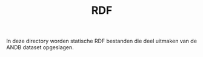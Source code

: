 #+TITLE: RDF

In deze directory worden statische RDF bestanden die deel uitmaken van
de ANDB dataset opgeslagen.
